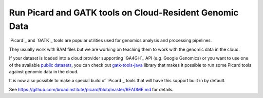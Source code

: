 Run Picard and GATK tools on Cloud-Resident Genomic Data
=========================================================

`Picard`_ and `GATK`_ tools are popular utilities used for genomics analysis and
processing pipelines.

They usually work with BAM files but we are working on teaching them to work
with the genomic data in the cloud.

If your dataset is loaded into a cloud provider supporting `GA4GH`_ API
(e.g. Google Genomics) or you want to use one of
the available `public datasets <https://cloud.google.com/genomics/public-data>`_,
you can check out `gatk-tools-java <https://github.com/googlegenomics/gatk-tools-java>`_
library that makes it possible to run some Picard tools against genomic data
in the cloud.

It is now also possible to make a special build of `Picard`_ tools
that will have this support built in by default.

See https://github.com/broadinstitute/picard/blob/master/README.md for details.
